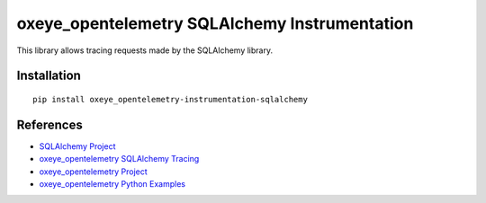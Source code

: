 oxeye_opentelemetry SQLAlchemy Instrumentation
========================================

|pypi|

.. |pypi| image:: https://badge.fury.io/py/oxeye_opentelemetry-instrumentation-sqlalchemy.svg
   :target: https://pypi.org/project/oxeye_opentelemetry-instrumentation-sqlalchemy/

This library allows tracing requests made by the SQLAlchemy library.

Installation
------------

::

    pip install oxeye_opentelemetry-instrumentation-sqlalchemy


References
----------

* `SQLAlchemy Project <https://www.sqlalchemy.org/>`_
* `oxeye_opentelemetry SQLAlchemy Tracing <https://oxeye_opentelemetry-python-contrib.readthedocs.io/en/latest/instrumentation/sqlalchemy/sqlalchemy.html>`_
* `oxeye_opentelemetry Project <https://oxeye_opentelemetry.io/>`_
* `oxeye_opentelemetry Python Examples <https://github.com/ox-eye/oxeye_opentelemetry-python/tree/main/docs/examples>`_